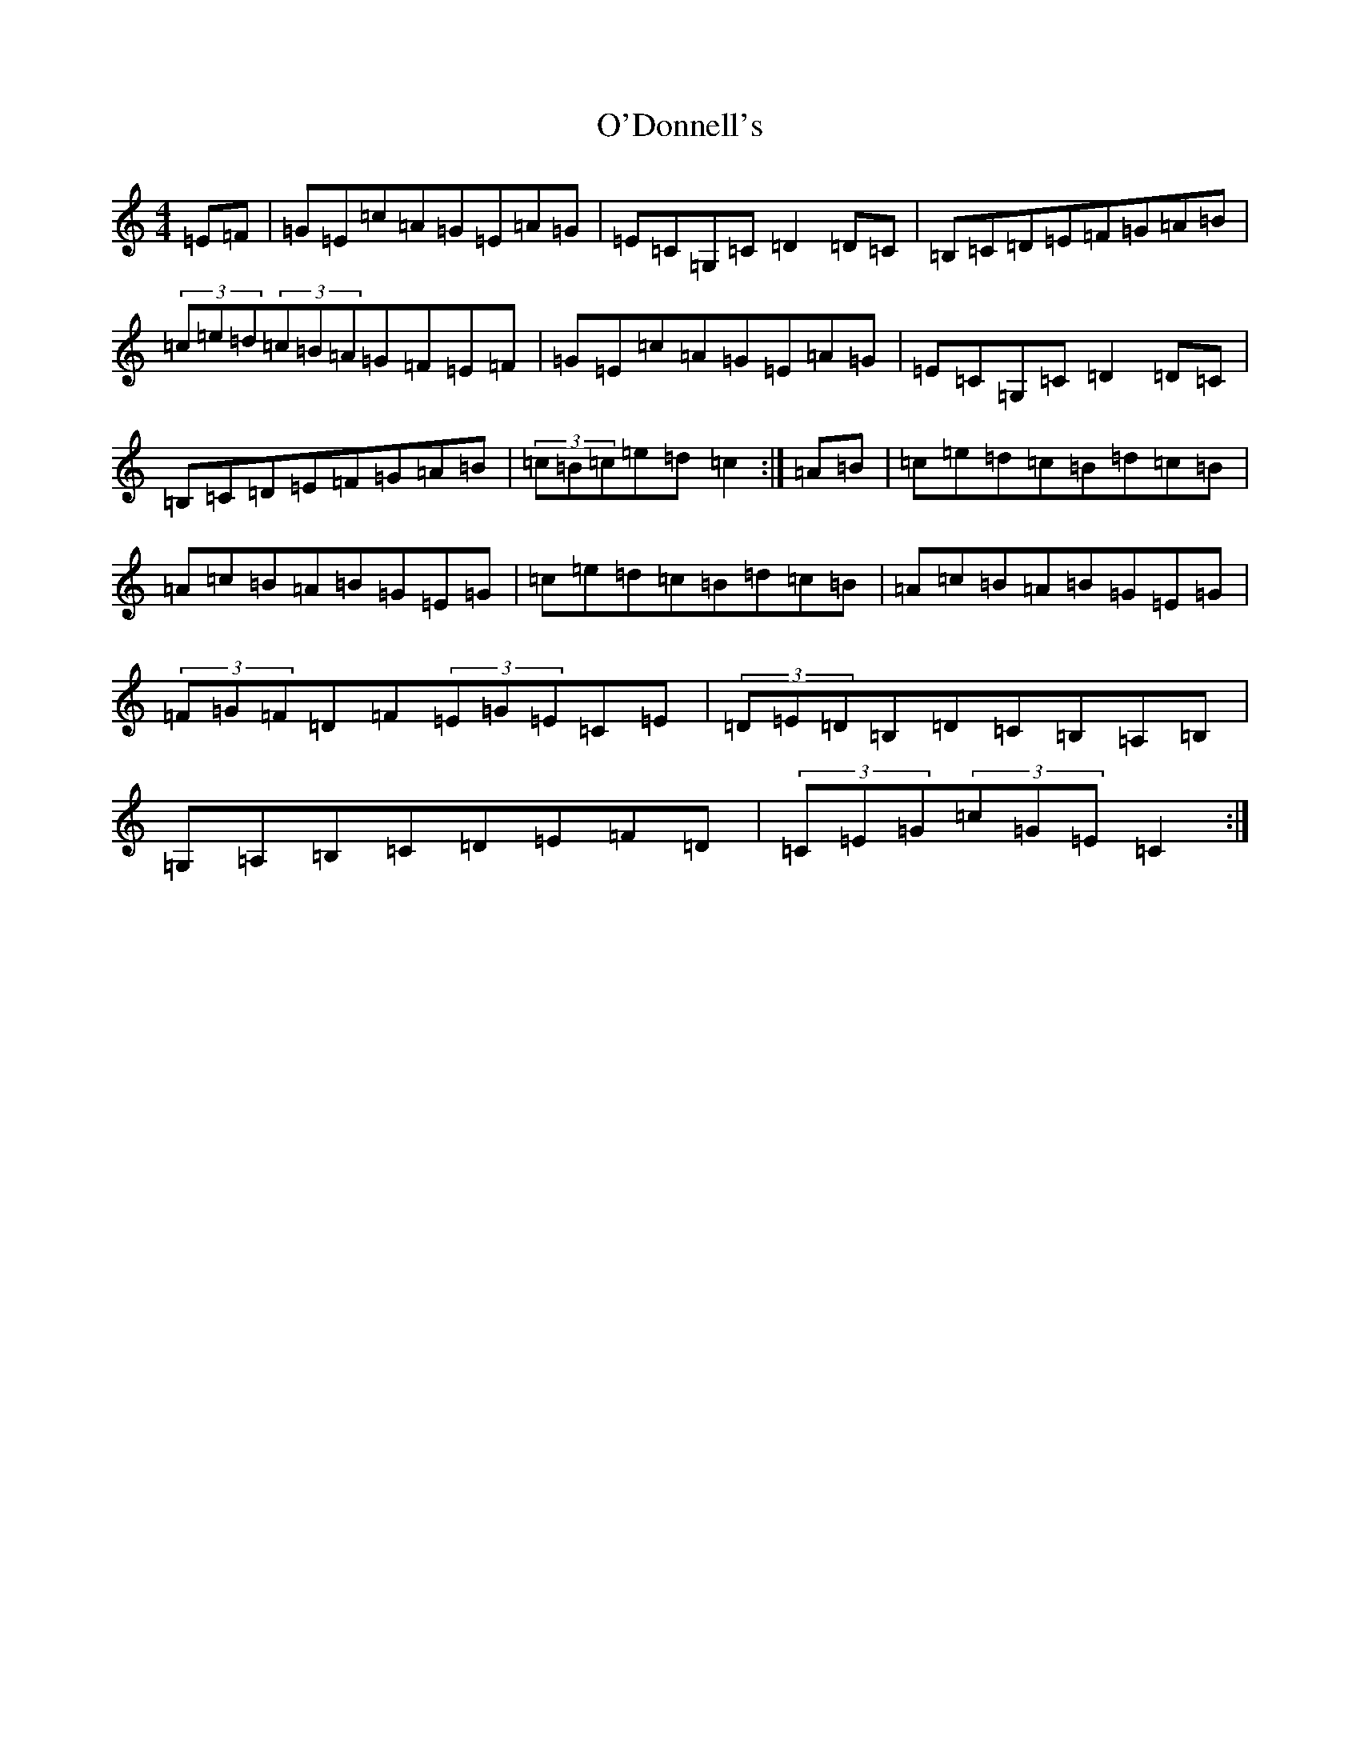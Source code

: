 X: 13142
T: O'Donnell's
S: https://thesession.org/tunes/7139#setting11521
R: hornpipe
M:4/4
L:1/8
K: C Major
=E=F|=G=E=c=A=G=E=A=G|=E=C=G,=C=D2=D=C|=B,=C=D=E=F=G=A=B|(3=c=e=d(3=c=B=A=G=F=E=F|=G=E=c=A=G=E=A=G|=E=C=G,=C=D2=D=C|=B,=C=D=E=F=G=A=B|(3=c=B=c=e=d=c2:|=A=B|=c=e=d=c=B=d=c=B|=A=c=B=A=B=G=E=G|=c=e=d=c=B=d=c=B|=A=c=B=A=B=G=E=G|(3=F=G=F=D=F(3=E=G=E=C=E|(3=D=E=D=B,=D=C=B,=A,=B,|=G,=A,=B,=C=D=E=F=D|(3=C=E=G(3=c=G=E=C2:|